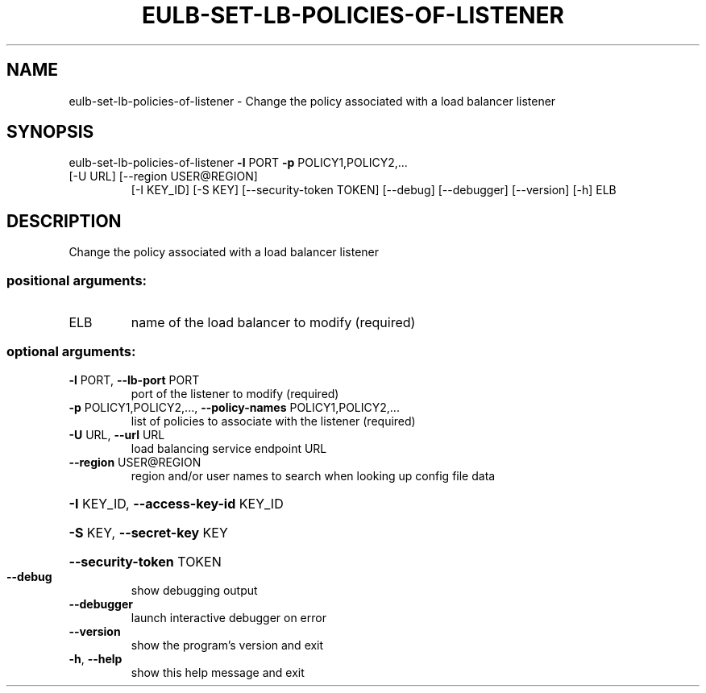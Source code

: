 .\" DO NOT MODIFY THIS FILE!  It was generated by help2man 1.47.3.
.TH EULB-SET-LB-POLICIES-OF-LISTENER "1" "March 2016" "euca2ools 3.2" "User Commands"
.SH NAME
eulb-set-lb-policies-of-listener \- Change the policy associated with a load balancer listener
.SH SYNOPSIS
eulb\-set\-lb\-policies\-of\-listener \fB\-l\fR PORT \fB\-p\fR POLICY1,POLICY2,...
.TP
[\-U URL] [\-\-region USER@REGION]
[\-I KEY_ID] [\-S KEY]
[\-\-security\-token TOKEN] [\-\-debug]
[\-\-debugger] [\-\-version] [\-h]
ELB
.SH DESCRIPTION
Change the policy associated with a load balancer listener
.SS "positional arguments:"
.TP
ELB
name of the load balancer to modify (required)
.SS "optional arguments:"
.TP
\fB\-l\fR PORT, \fB\-\-lb\-port\fR PORT
port of the listener to modify (required)
.TP
\fB\-p\fR POLICY1,POLICY2,..., \fB\-\-policy\-names\fR POLICY1,POLICY2,...
list of policies to associate with the listener
(required)
.TP
\fB\-U\fR URL, \fB\-\-url\fR URL
load balancing service endpoint URL
.TP
\fB\-\-region\fR USER@REGION
region and/or user names to search when looking up
config file data
.HP
\fB\-I\fR KEY_ID, \fB\-\-access\-key\-id\fR KEY_ID
.HP
\fB\-S\fR KEY, \fB\-\-secret\-key\fR KEY
.HP
\fB\-\-security\-token\fR TOKEN
.TP
\fB\-\-debug\fR
show debugging output
.TP
\fB\-\-debugger\fR
launch interactive debugger on error
.TP
\fB\-\-version\fR
show the program's version and exit
.TP
\fB\-h\fR, \fB\-\-help\fR
show this help message and exit
